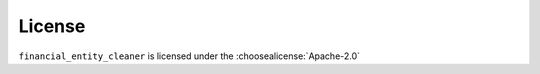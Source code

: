 License
=========

``financial_entity_cleaner`` is licensed under the :choosealicense:`Apache-2.0`

.. license-info:: Apache-2.0
